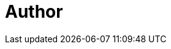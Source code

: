 = Author
:page-author_name: Sudhir Reddy Maddulapally
:page-github: xparticle
:page-description: Experienced speaker on various things AWS, Confidential computing, SaaS, and in this context EC2 Mac. Loves playing with drones and Astro photography buff otherwise. https://github.com/xparticle[GitHub]